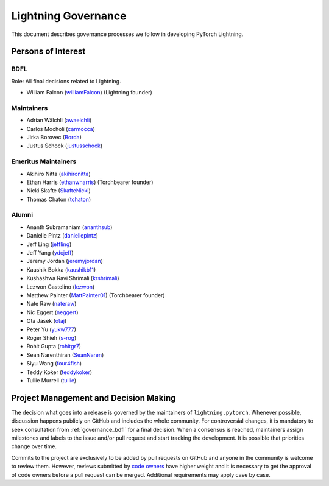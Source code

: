 .. _governance:

Lightning Governance
####################

This document describes governance processes we follow in developing PyTorch Lightning.

Persons of Interest
*******************

.. _governance_bdfl:

BDFL
----
Role: All final decisions related to Lightning.

- William Falcon (`williamFalcon <https://github.com/williamFalcon>`_) (Lightning founder)

Maintainers
-----------
- Adrian Wälchli (`awaelchli <https://github.com/awaelchli>`_)
- Carlos Mocholí (`carmocca <https://github.com/carmocca>`_)
- Jirka Borovec (`Borda <https://github.com/Borda>`_)
- Justus Schock (`justusschock <https://github.com/justusschock>`_)


Emeritus Maintainers
--------------------
- Akihiro Nitta (`akihironitta <https://github.com/akihironitta>`_)
- Ethan Harris (`ethanwharris <https://github.com/ethanwharris>`_) (Torchbearer founder)
- Nicki Skafte (`SkafteNicki <https://github.com/SkafteNicki>`_)
- Thomas Chaton (`tchaton <https://github.com/tchaton>`_)


Alumni
------
- Ananth Subramaniam (`ananthsub <https://github.com/ananthsub>`_)
- Danielle Pintz (`daniellepintz <https://github.com/daniellepintz>`_)
- Jeff Ling (`jeffling <https://github.com/jeffling>`_)
- Jeff Yang (`ydcjeff <https://github.com/ydcjeff>`_)
- Jeremy Jordan (`jeremyjordan <https://github.com/jeremyjordan>`_)
- Kaushik Bokka (`kaushikb11 <https://github.com/kaushikb11>`_)
- Kushashwa Ravi Shrimali (`krshrimali <https://github.com/krshrimali>`_)
- Lezwon Castelino (`lezwon <https://github.com/lezwon>`_)
- Matthew Painter (`MattPainter01 <https://github.com/MattPainter01>`_) (Torchbearer founder)
- Nate Raw (`nateraw <https://github.com/nateraw>`_)
- Nic Eggert (`neggert <https://github.com/neggert>`_)
- Ota Jasek (`otaj <https://github.com/otaj>`_)
- Peter Yu (`yukw777 <https://github.com/yukw777>`_)
- Roger Shieh (`s-rog <https://github.com/s-rog>`_)
- Rohit Gupta (`rohitgr7 <https://github.com/rohitgr7>`_)
- Sean Narenthiran (`SeanNaren <https://github.com/SeanNaren>`_)
- Siyu Wang (`four4fish <https://github.com/four4fish>`_)
- Teddy Koker (`teddykoker <https://github.com/teddykoker>`_)
- Tullie Murrell (`tullie <https://github.com/tullie>`_)


Project Management and Decision Making
**************************************

The decision what goes into a release is governed by the maintainers of ``lightning.pytorch``.
Whenever possible, discussion happens publicly on GitHub and includes the whole community.
For controversial changes, it is mandatory to seek consultation from :ref:`governance_bdfl` for a final decision.
When a consensus is reached, maintainers assign milestones and labels to the issue and/or pull request
and start tracking the development. It is possible that priorities change over time.

Commits to the project are exclusively to be added by pull requests on GitHub and anyone in the community is welcome to
review them. However, reviews submitted by
`code owners <https://github.com/Lightning-AI/lightning/blob/master/.github/CODEOWNERS>`_
have higher weight and it is necessary to get the approval of code owners before a pull request can be merged.
Additional requirements may apply case by case.